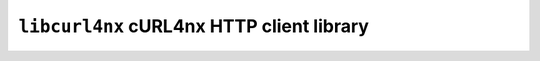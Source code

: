 ==========================================
``libcurl4nx`` cURL4nx HTTP client library
==========================================
